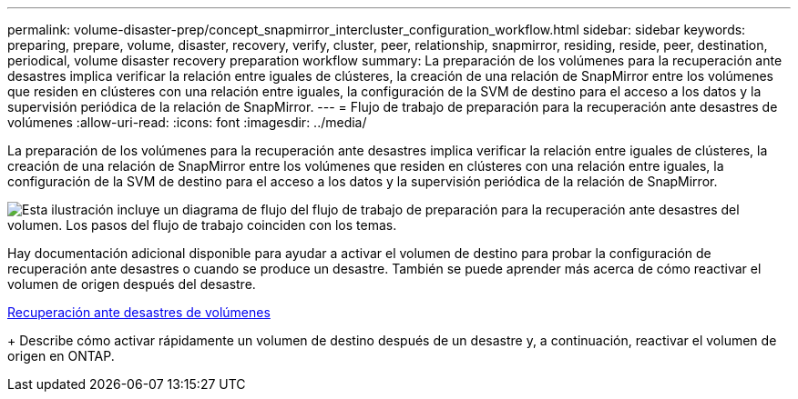 ---
permalink: volume-disaster-prep/concept_snapmirror_intercluster_configuration_workflow.html 
sidebar: sidebar 
keywords: preparing, prepare, volume, disaster, recovery, verify, cluster, peer, relationship, snapmirror, residing, reside, peer, destination, periodical, volume disaster recovery preparation workflow 
summary: La preparación de los volúmenes para la recuperación ante desastres implica verificar la relación entre iguales de clústeres, la creación de una relación de SnapMirror entre los volúmenes que residen en clústeres con una relación entre iguales, la configuración de la SVM de destino para el acceso a los datos y la supervisión periódica de la relación de SnapMirror. 
---
= Flujo de trabajo de preparación para la recuperación ante desastres de volúmenes
:allow-uri-read: 
:icons: font
:imagesdir: ../media/


[role="lead"]
La preparación de los volúmenes para la recuperación ante desastres implica verificar la relación entre iguales de clústeres, la creación de una relación de SnapMirror entre los volúmenes que residen en clústeres con una relación entre iguales, la configuración de la SVM de destino para el acceso a los datos y la supervisión periódica de la relación de SnapMirror.

image::../media/snapmirror_intercluster_cfg_workflow.gif[Esta ilustración incluye un diagrama de flujo del flujo de trabajo de preparación para la recuperación ante desastres del volumen. Los pasos del flujo de trabajo coinciden con los temas.]

Hay documentación adicional disponible para ayudar a activar el volumen de destino para probar la configuración de recuperación ante desastres o cuando se produce un desastre. También se puede aprender más acerca de cómo reactivar el volumen de origen después del desastre.

xref:../volume-disaster-recovery/index.html[Recuperación ante desastres de volúmenes]

+
Describe cómo activar rápidamente un volumen de destino después de un desastre y, a continuación, reactivar el volumen de origen en ONTAP.
